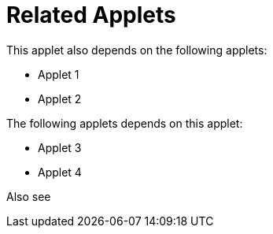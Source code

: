 [#h3_financial_report_applet_related_applets]
=  Related Applets

This applet also depends on the following applets:

// * xref:reference_anchor_id[xrefstyle=full] 
* Applet 1

* Applet 2


The following applets depends on this applet:

* Applet 3

* Applet 4

Also see

